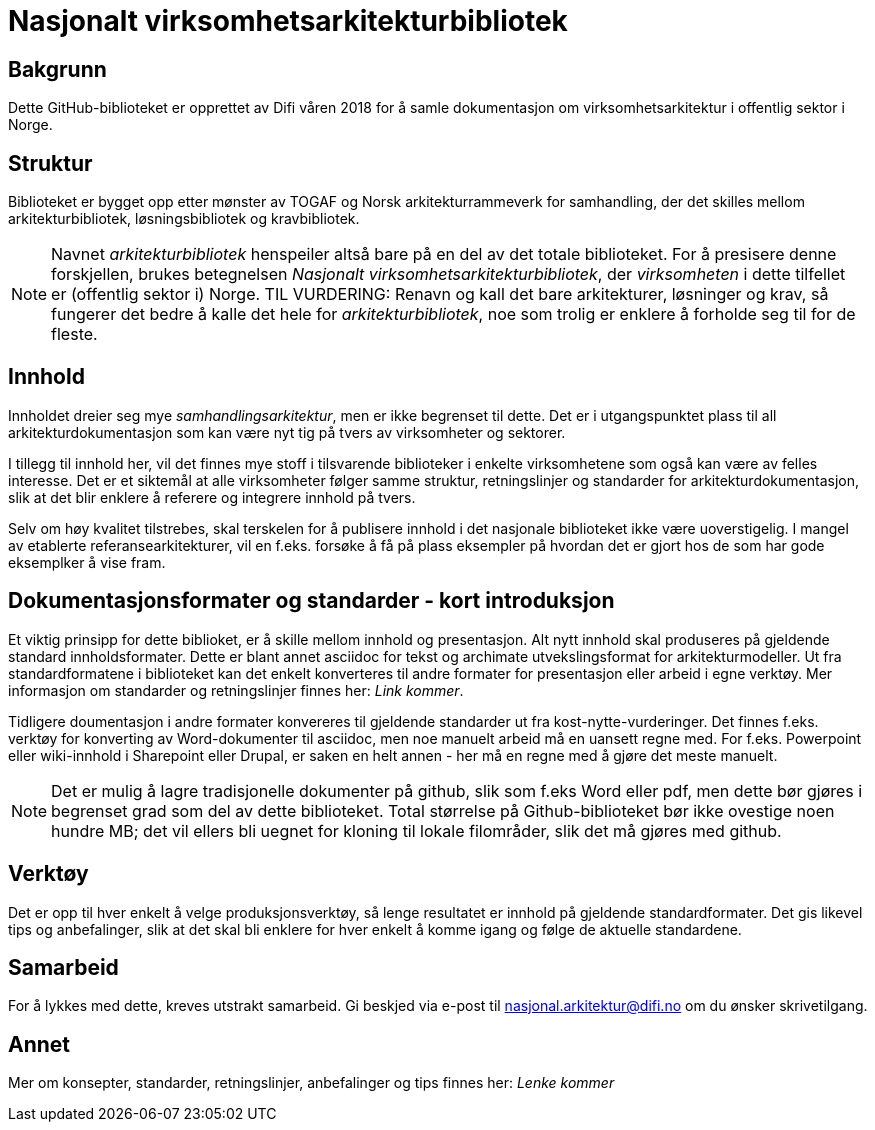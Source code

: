 = Nasjonalt virksomhetsarkitekturbibliotek

== Bakgrunn
Dette GitHub-biblioteket er opprettet av Difi våren 2018 for å samle dokumentasjon om virksomhetsarkitektur i offentlig sektor i Norge.

== Struktur
Biblioteket er bygget opp etter mønster av TOGAF og Norsk arkitekturrammeverk for samhandling, der det skilles mellom arkitekturbibliotek, løsningsbibliotek og kravbibliotek.

NOTE: Navnet __arkitekturbibliotek__ henspeiler altså bare på en del av det totale biblioteket. For å presisere denne forskjellen, brukes betegnelsen __Nasjonalt virksomhetsarkitekturbibliotek__, der __virksomheten__ i dette tilfellet er (offentlig sektor i) Norge. TIL VURDERING: Renavn og kall det bare arkitekturer, løsninger og krav, så fungerer det bedre å kalle det hele for __arkitekturbibliotek__, noe som trolig er enklere å forholde seg til for de fleste.  

== Innhold
Innholdet dreier seg mye __samhandlingsarkitektur__, men er ikke begrenset til dette. Det er i utgangspunktet plass til all arkitekturdokumentasjon som kan være nyt
tig på tvers av virksomheter og sektorer. 

I tillegg til innhold her, vil det finnes mye stoff i tilsvarende biblioteker i enkelte virksomhetene som også kan være av felles interesse. Det er et siktemål at alle virksomheter følger samme struktur, retningslinjer og standarder for arkitekturdokumentasjon, slik at det blir enklere å referere og integrere innhold på tvers. 

Selv om høy kvalitet tilstrebes, skal terskelen for å publisere innhold i det nasjonale biblioteket ikke være uoverstigelig. I mangel av etablerte referansearkitekturer, vil en f.eks. forsøke å få på plass  eksempler på hvordan det er gjort hos de som har gode eksemplker å vise fram.  

== Dokumentasjonsformater og standarder - kort introduksjon
Et viktig prinsipp for dette biblioket, er å skille mellom innhold og presentasjon.  Alt nytt innhold skal produseres på   gjeldende standard innholdsformater. Dette er blant annet asciidoc for tekst og archimate utvekslingsformat for arkitekturmodeller. Ut fra standardformatene i biblioteket kan det enkelt konverteres til andre formater for presentasjon eller arbeid i egne verktøy.   Mer informasjon om standarder og retningslinjer finnes her: __Link kommer__.

Tidligere doumentasjon i andre formater konvereres til gjeldende standarder ut fra kost-nytte-vurderinger. Det finnes f.eks. verktøy for konverting av Word-dokumenter til asciidoc, men noe manuelt arbeid må en uansett regne med. For f.eks. Powerpoint eller wiki-innhold i Sharepoint eller Drupal, er saken en helt annen - her må en regne med å gjøre det meste manuelt.  

NOTE: Det er mulig å lagre tradisjonelle dokumenter på github, slik som f.eks Word eller pdf, men dette bør gjøres i begrenset grad som del av dette biblioteket. Total størrelse på Github-biblioteket bør ikke ovestige noen hundre MB; det vil ellers bli uegnet for kloning til lokale filområder, slik det må gjøres med github.  

== Verktøy
Det er opp til hver enkelt å velge produksjonsverktøy, så lenge resultatet er innhold på gjeldende standardformater. Det gis likevel tips og anbefalinger, slik at det skal bli enklere for hver enkelt å komme igang og følge de aktuelle standardene.


== Samarbeid
For å lykkes med dette, kreves utstrakt samarbeid. Gi beskjed via e-post til nasjonal.arkitektur@difi.no om du ønsker skrivetilgang.


== Annet
Mer om konsepter, standarder, retningslinjer, anbefalinger og tips finnes her: __Lenke kommer__
